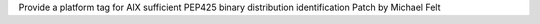 Provide a platform tag for AIX sufficient PEP425 binary distribution identification
Patch by Michael Felt
